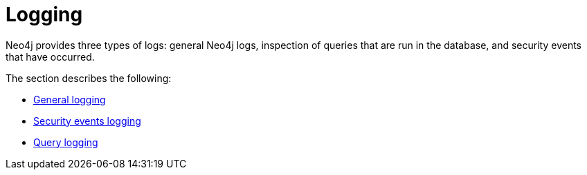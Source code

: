[role=enterprise-edition]
[[logging]]
= Logging
:description: This section describes the logging mechanisms in Neo4j. 

Neo4j provides three types of logs: general Neo4j logs, inspection of queries that are run in the database, and security events that have occurred.

The section describes the following:

* xref:monitoring/logging/general-logging.adoc[General logging]
* xref:monitoring/logging/security-events-logging.adoc[Security events logging]
* xref:monitoring/logging/query-logging.adoc[Query logging]


